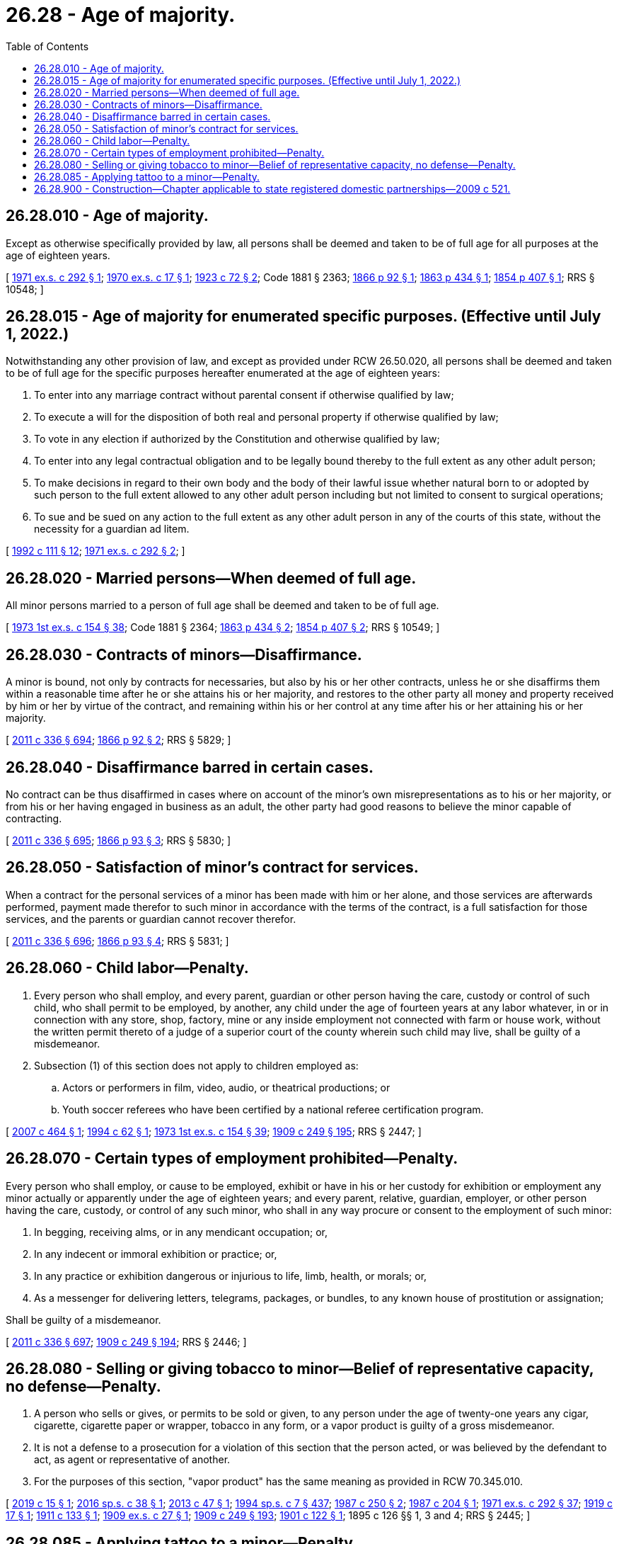 = 26.28 - Age of majority.
:toc:

== 26.28.010 - Age of majority.
Except as otherwise specifically provided by law, all persons shall be deemed and taken to be of full age for all purposes at the age of eighteen years.

[ http://leg.wa.gov/CodeReviser/documents/sessionlaw/1971ex1c292.pdf?cite=1971%20ex.s.%20c%20292%20§%201[1971 ex.s. c 292 § 1]; http://leg.wa.gov/CodeReviser/documents/sessionlaw/1970ex1c17.pdf?cite=1970%20ex.s.%20c%2017%20§%201[1970 ex.s. c 17 § 1]; http://leg.wa.gov/CodeReviser/documents/sessionlaw/1923c72.pdf?cite=1923%20c%2072%20§%202[1923 c 72 § 2]; Code 1881 § 2363; http://leg.wa.gov/CodeReviser/Pages/session_laws.aspx?cite=1866%20p%2092%20§%201[1866 p 92 § 1]; http://leg.wa.gov/CodeReviser/Pages/session_laws.aspx?cite=1863%20p%20434%20§%201[1863 p 434 § 1]; http://leg.wa.gov/CodeReviser/Pages/session_laws.aspx?cite=1854%20p%20407%20§%201[1854 p 407 § 1]; RRS § 10548; ]

== 26.28.015 - Age of majority for enumerated specific purposes. (Effective until July 1, 2022.)
Notwithstanding any other provision of law, and except as provided under RCW 26.50.020, all persons shall be deemed and taken to be of full age for the specific purposes hereafter enumerated at the age of eighteen years:

. To enter into any marriage contract without parental consent if otherwise qualified by law;

. To execute a will for the disposition of both real and personal property if otherwise qualified by law;

. To vote in any election if authorized by the Constitution and otherwise qualified by law;

. To enter into any legal contractual obligation and to be legally bound thereby to the full extent as any other adult person;

. To make decisions in regard to their own body and the body of their lawful issue whether natural born to or adopted by such person to the full extent allowed to any other adult person including but not limited to consent to surgical operations;

. To sue and be sued on any action to the full extent as any other adult person in any of the courts of this state, without the necessity for a guardian ad litem.

[ http://lawfilesext.leg.wa.gov/biennium/1991-92/Pdf/Bills/Session%20Laws/Senate/6347-S2.SL.pdf?cite=1992%20c%20111%20§%2012[1992 c 111 § 12]; http://leg.wa.gov/CodeReviser/documents/sessionlaw/1971ex1c292.pdf?cite=1971%20ex.s.%20c%20292%20§%202[1971 ex.s. c 292 § 2]; ]

== 26.28.020 - Married persons—When deemed of full age.
All minor persons married to a person of full age shall be deemed and taken to be of full age.

[ http://leg.wa.gov/CodeReviser/documents/sessionlaw/1973ex1c154.pdf?cite=1973%201st%20ex.s.%20c%20154%20§%2038[1973 1st ex.s. c 154 § 38]; Code 1881 § 2364; http://leg.wa.gov/CodeReviser/Pages/session_laws.aspx?cite=1863%20p%20434%20§%202[1863 p 434 § 2]; http://leg.wa.gov/CodeReviser/Pages/session_laws.aspx?cite=1854%20p%20407%20§%202[1854 p 407 § 2]; RRS § 10549; ]

== 26.28.030 - Contracts of minors—Disaffirmance.
A minor is bound, not only by contracts for necessaries, but also by his or her other contracts, unless he or she disaffirms them within a reasonable time after he or she attains his or her majority, and restores to the other party all money and property received by him or her by virtue of the contract, and remaining within his or her control at any time after his or her attaining his or her majority.

[ http://lawfilesext.leg.wa.gov/biennium/2011-12/Pdf/Bills/Session%20Laws/Senate/5045.SL.pdf?cite=2011%20c%20336%20§%20694[2011 c 336 § 694]; http://leg.wa.gov/CodeReviser/Pages/session_laws.aspx?cite=1866%20p%2092%20§%202[1866 p 92 § 2]; RRS § 5829; ]

== 26.28.040 - Disaffirmance barred in certain cases.
No contract can be thus disaffirmed in cases where on account of the minor's own misrepresentations as to his or her majority, or from his or her having engaged in business as an adult, the other party had good reasons to believe the minor capable of contracting.

[ http://lawfilesext.leg.wa.gov/biennium/2011-12/Pdf/Bills/Session%20Laws/Senate/5045.SL.pdf?cite=2011%20c%20336%20§%20695[2011 c 336 § 695]; http://leg.wa.gov/CodeReviser/Pages/session_laws.aspx?cite=1866%20p%2093%20§%203[1866 p 93 § 3]; RRS § 5830; ]

== 26.28.050 - Satisfaction of minor's contract for services.
When a contract for the personal services of a minor has been made with him or her alone, and those services are afterwards performed, payment made therefor to such minor in accordance with the terms of the contract, is a full satisfaction for those services, and the parents or guardian cannot recover therefor.

[ http://lawfilesext.leg.wa.gov/biennium/2011-12/Pdf/Bills/Session%20Laws/Senate/5045.SL.pdf?cite=2011%20c%20336%20§%20696[2011 c 336 § 696]; http://leg.wa.gov/CodeReviser/Pages/session_laws.aspx?cite=1866%20p%2093%20§%204[1866 p 93 § 4]; RRS § 5831; ]

== 26.28.060 - Child labor—Penalty.
. Every person who shall employ, and every parent, guardian or other person having the care, custody or control of such child, who shall permit to be employed, by another, any child under the age of fourteen years at any labor whatever, in or in connection with any store, shop, factory, mine or any inside employment not connected with farm or house work, without the written permit thereto of a judge of a superior court of the county wherein such child may live, shall be guilty of a misdemeanor.

. Subsection (1) of this section does not apply to children employed as:

.. Actors or performers in film, video, audio, or theatrical productions; or

.. Youth soccer referees who have been certified by a national referee certification program.

[ http://lawfilesext.leg.wa.gov/biennium/2007-08/Pdf/Bills/Session%20Laws/House/1457.SL.pdf?cite=2007%20c%20464%20§%201[2007 c 464 § 1]; http://lawfilesext.leg.wa.gov/biennium/1993-94/Pdf/Bills/Session%20Laws/Senate/6305-S.SL.pdf?cite=1994%20c%2062%20§%201[1994 c 62 § 1]; http://leg.wa.gov/CodeReviser/documents/sessionlaw/1973ex1c154.pdf?cite=1973%201st%20ex.s.%20c%20154%20§%2039[1973 1st ex.s. c 154 § 39]; http://leg.wa.gov/CodeReviser/documents/sessionlaw/1909c249.pdf?cite=1909%20c%20249%20§%20195[1909 c 249 § 195]; RRS § 2447; ]

== 26.28.070 - Certain types of employment prohibited—Penalty.
Every person who shall employ, or cause to be employed, exhibit or have in his or her custody for exhibition or employment any minor actually or apparently under the age of eighteen years; and every parent, relative, guardian, employer, or other person having the care, custody, or control of any such minor, who shall in any way procure or consent to the employment of such minor:

. In begging, receiving alms, or in any mendicant occupation; or,

. In any indecent or immoral exhibition or practice; or,

. In any practice or exhibition dangerous or injurious to life, limb, health, or morals; or,

. As a messenger for delivering letters, telegrams, packages, or bundles, to any known house of prostitution or assignation;

Shall be guilty of a misdemeanor.

[ http://lawfilesext.leg.wa.gov/biennium/2011-12/Pdf/Bills/Session%20Laws/Senate/5045.SL.pdf?cite=2011%20c%20336%20§%20697[2011 c 336 § 697]; http://leg.wa.gov/CodeReviser/documents/sessionlaw/1909c249.pdf?cite=1909%20c%20249%20§%20194[1909 c 249 § 194]; RRS § 2446; ]

== 26.28.080 - Selling or giving tobacco to minor—Belief of representative capacity, no defense—Penalty.
. A person who sells or gives, or permits to be sold or given, to any person under the age of twenty-one years any cigar, cigarette, cigarette paper or wrapper, tobacco in any form, or a vapor product is guilty of a gross misdemeanor.

. It is not a defense to a prosecution for a violation of this section that the person acted, or was believed by the defendant to act, as agent or representative of another.

. For the purposes of this section, "vapor product" has the same meaning as provided in RCW 70.345.010.

[ http://lawfilesext.leg.wa.gov/biennium/2019-20/Pdf/Bills/Session%20Laws/House/1074.SL.pdf?cite=2019%20c%2015%20§%201[2019 c 15 § 1]; http://lawfilesext.leg.wa.gov/biennium/2015-16/Pdf/Bills/Session%20Laws/Senate/6328-S.SL.pdf?cite=2016%20sp.s.%20c%2038%20§%201[2016 sp.s. c 38 § 1]; http://lawfilesext.leg.wa.gov/biennium/2013-14/Pdf/Bills/Session%20Laws/House/1937.SL.pdf?cite=2013%20c%2047%20§%201[2013 c 47 § 1]; http://lawfilesext.leg.wa.gov/biennium/1993-94/Pdf/Bills/Session%20Laws/House/2319-S2.SL.pdf?cite=1994%20sp.s.%20c%207%20§%20437[1994 sp.s. c 7 § 437]; http://leg.wa.gov/CodeReviser/documents/sessionlaw/1987c250.pdf?cite=1987%20c%20250%20§%202[1987 c 250 § 2]; http://leg.wa.gov/CodeReviser/documents/sessionlaw/1987c204.pdf?cite=1987%20c%20204%20§%201[1987 c 204 § 1]; http://leg.wa.gov/CodeReviser/documents/sessionlaw/1971ex1c292.pdf?cite=1971%20ex.s.%20c%20292%20§%2037[1971 ex.s. c 292 § 37]; http://leg.wa.gov/CodeReviser/documents/sessionlaw/1919c17.pdf?cite=1919%20c%2017%20§%201[1919 c 17 § 1]; http://leg.wa.gov/CodeReviser/documents/sessionlaw/1911c133.pdf?cite=1911%20c%20133%20§%201[1911 c 133 § 1]; http://leg.wa.gov/CodeReviser/documents/sessionlaw/1909ex1c27.pdf?cite=1909%20ex.s.%20c%2027%20§%201[1909 ex.s. c 27 § 1]; http://leg.wa.gov/CodeReviser/documents/sessionlaw/1909c249.pdf?cite=1909%20c%20249%20§%20193[1909 c 249 § 193]; http://leg.wa.gov/CodeReviser/documents/sessionlaw/1901c122.pdf?cite=1901%20c%20122%20§%201[1901 c 122 § 1]; 1895 c 126 §§ 1, 3 and 4; RRS § 2445; ]

== 26.28.085 - Applying tattoo to a minor—Penalty.
Every person who applies a tattoo to any minor under the age of eighteen is guilty of a misdemeanor. It is not a defense to a violation of this section that the person applying the tattoo did not know the minor's age unless the person applying the tattoo establishes by a preponderance of the evidence that he or she made a reasonable, bona fide attempt to ascertain the true age of the minor by requiring production of a driver's license or other picture identification card or paper and did not rely solely on the oral allegations or apparent age of the minor.

For the purposes of this section, "tattoo" includes any permanent marking or coloring of the skin with any pigment, ink, or dye, or any procedure that leaves a visible scar on the skin. Medical procedures performed by a licensed physician are exempted from this section.

[ http://lawfilesext.leg.wa.gov/biennium/1995-96/Pdf/Bills/Session%20Laws/Senate/5190-S.SL.pdf?cite=1995%20c%20373%20§%201[1995 c 373 § 1]; ]

== 26.28.900 - Construction—Chapter applicable to state registered domestic partnerships—2009 c 521.
For the purposes of this chapter, the terms spouse, marriage, marital, husband, wife, widow, widower, next of kin, and family shall be interpreted as applying equally to state registered domestic partnerships or individuals in state registered domestic partnerships as well as to marital relationships and married persons, and references to dissolution of marriage shall apply equally to state registered domestic partnerships that have been terminated, dissolved, or invalidated, to the extent that such interpretation does not conflict with federal law. Where necessary to implement chapter 521, Laws of 2009, gender-specific terms such as husband and wife used in any statute, rule, or other law shall be construed to be gender neutral, and applicable to individuals in state registered domestic partnerships.

[ http://lawfilesext.leg.wa.gov/biennium/2009-10/Pdf/Bills/Session%20Laws/Senate/5688-S2.SL.pdf?cite=2009%20c%20521%20§%2069[2009 c 521 § 69]; ]

